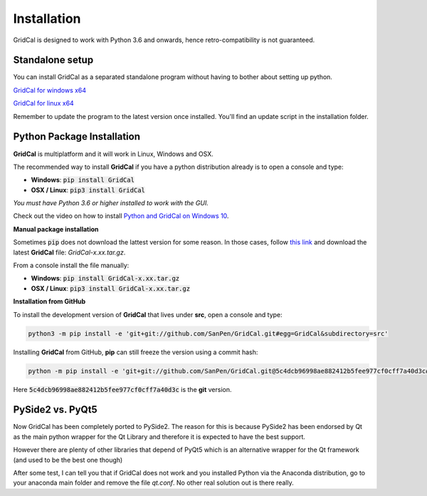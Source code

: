 .. _install:

Installation
============

GridCal is designed to work with Python 3.6 and onwards, hence retro-compatibility is
not guaranteed.

Standalone setup
----------------

You can install GridCal as a separated standalone program without having to bother
about setting up python.

`GridCal for windows x64 <https://sanpv.files.wordpress.com/2018/11/gridcalsetup.zip>`_

`GridCal for linux x64 <https://sanpv.files.wordpress.com/2018/11/gridcal-standalone-linux.zip>`_

Remember to update the program to the latest version once installed. You'll find an
update script in the installation folder.

Python Package Installation
---------------------------

**GridCal** is multiplatform and it will work in Linux, Windows and OSX.

The recommended way to install **GridCal** if you have a python distribution already
is to open a console and type:

- **Windows**: :code:`pip install GridCal`
- **OSX / Linux**: :code:`pip3 install GridCal`

*You must have Python 3.6 or higher installed to work with the GUI.*

Check out the video on how to install `Python and GridCal on Windows 10 <https://youtu.be/yGxMq2JB1Zo>`_.

**Manual package installation**

Sometimes :code:`pip` does not download the lattest version for some reason. In those
cases, follow `this link <https://pypi.python.org/pypi/GridCal>`_ and download the
latest **GridCal** file: `GridCal-x.xx.tar.gz`.

From a console install the file manually:

- **Windows**: :code:`pip install GridCal-x.xx.tar.gz`
- **OSX / Linux**: :code:`pip3 install GridCal-x.xx.tar.gz`

**Installation from GitHub**

To install the development version of **GridCal** that lives under **src**, open a
console and type:

.. code::

    python3 -m pip install -e 'git+git://github.com/SanPen/GridCal.git#egg=GridCal&subdirectory=src'

Installing **GridCal** from GitHub, **pip** can still freeze the version using a commit
hash:

.. code::

    python -m pip install -e 'git+git://github.com/SanPen/GridCal.git@5c4dcb96998ae882412b5fee977cf0cff7a40d3c#egg=GridCal&subdirectory=UnderDevelopment'

Here :code:`5c4dcb96998ae882412b5fee977cf0cff7a40d3c` is the **git** version.

PySide2 vs. PyQt5
------------------

Now GridCal has been completely ported to PySide2.
The reason for this is because PySide2 has been endorsed by Qt as the main python
wrapper for the Qt Library and therefore it is expected to have the best support.

However there are plenty of other libraries that depend of PyQt5 which is an alternative wrapper for the Qt
framework (and used to be the best one though)

After some test, I can tell you that if GridCal does not work and you installed Python via the
Anaconda distribution, go to your anaconda main folder and remove the file `qt.conf`. No other real solution out
is there really.

